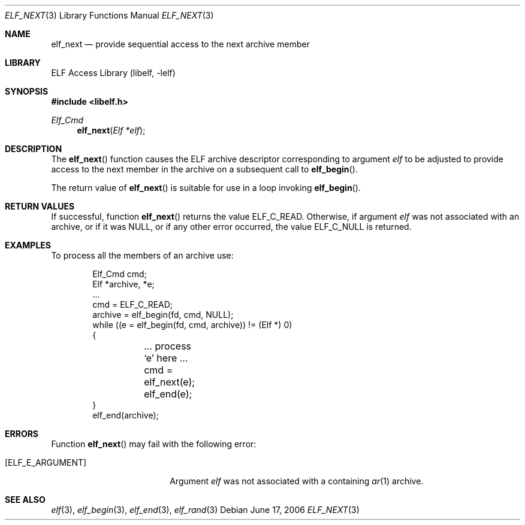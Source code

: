 .\" Copyright (c) 2006 Joseph Koshy.  All rights reserved.
.\"
.\" Redistribution and use in source and binary forms, with or without
.\" modification, are permitted provided that the following conditions
.\" are met:
.\" 1. Redistributions of source code must retain the above copyright
.\"    notice, this list of conditions and the following disclaimer.
.\" 2. Redistributions in binary form must reproduce the above copyright
.\"    notice, this list of conditions and the following disclaimer in the
.\"    documentation and/or other materials provided with the distribution.
.\"
.\" This software is provided by Joseph Koshy ``as is'' and
.\" any express or implied warranties, including, but not limited to, the
.\" implied warranties of merchantability and fitness for a particular purpose
.\" are disclaimed.  in no event shall Joseph Koshy be liable
.\" for any direct, indirect, incidental, special, exemplary, or consequential
.\" damages (including, but not limited to, procurement of substitute goods
.\" or services; loss of use, data, or profits; or business interruption)
.\" however caused and on any theory of liability, whether in contract, strict
.\" liability, or tort (including negligence or otherwise) arising in any way
.\" out of the use of this software, even if advised of the possibility of
.\" such damage.
.\"
.\" $FreeBSD: projects/armv6/lib/libelf/elf_next.3 206622 2010-04-14 19:08:06Z uqs $
.\"
.Dd June 17, 2006
.Dt ELF_NEXT 3
.Os
.Sh NAME
.Nm elf_next
.Nd provide sequential access to the next archive member
.Sh LIBRARY
.Lb libelf
.Sh SYNOPSIS
.In libelf.h
.Ft Elf_Cmd
.Fn elf_next "Elf *elf"
.Sh DESCRIPTION
The
.Fn elf_next
function causes the ELF archive descriptor corresponding to argument
.Ar elf
to be adjusted to provide access to the next member in
the archive on a subsequent call to
.Fn elf_begin .
.Pp
The return value of
.Fn elf_next
is suitable for use in a loop invoking
.Fn elf_begin .
.Sh RETURN VALUES
If successful, function
.Fn elf_next
returns the value
.Dv ELF_C_READ .
Otherwise, if argument
.Ar elf
was not associated with an archive, or if it was
.Dv NULL ,
or if any other error occurred, the value
.Dv ELF_C_NULL
is returned.
.Sh EXAMPLES
To process all the members of an archive use:
.Bd -literal -offset indent
Elf_Cmd cmd;
Elf *archive, *e;
\&...
cmd = ELF_C_READ;
archive = elf_begin(fd, cmd, NULL);
while ((e = elf_begin(fd, cmd, archive)) != (Elf *) 0)
{
	... process `e' here ...

	cmd = elf_next(e);
	elf_end(e);
}
elf_end(archive);
.Ed
.Sh ERRORS
Function
.Fn elf_next
may fail with the following error:
.Bl -tag -width "[ELF_E_RESOURCE]"
.It Bq Er ELF_E_ARGUMENT
Argument
.Ar elf
was not associated with a containing
.Xr ar 1
archive.
.El
.Sh SEE ALSO
.Xr elf 3 ,
.Xr elf_begin 3 ,
.Xr elf_end 3 ,
.Xr elf_rand 3
